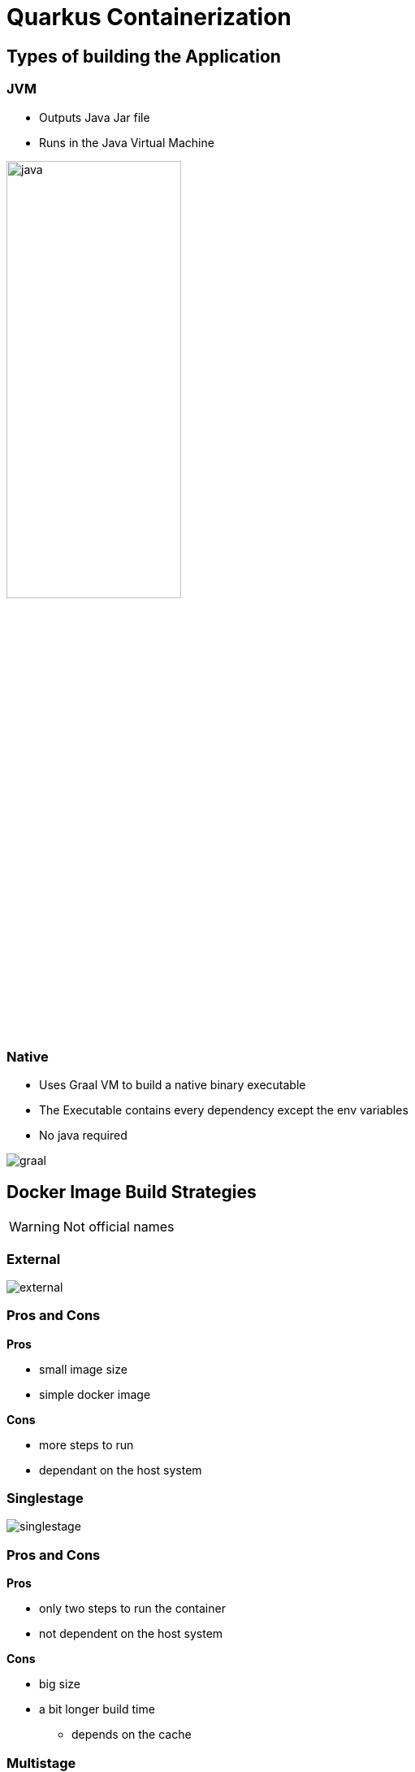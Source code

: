 = Quarkus Containerization
:imagesdir: ../images
:icons: font

== Types of building the Application

[.columns]
=== JVM

[.column]
--
- Outputs Java Jar file
- Runs in the Java Virtual Machine
--

[.column]
--
image:java.png[width=50%]
--

[.columns]
=== Native

[.column]
--
- Uses Graal VM to build a native binary executable
- The Executable contains every dependency except the env variables
- No java required
--

[.column]
--
image:graal.png[]
--

== Docker Image Build Strategies

WARNING: Not official names

[.columns]
=== External

[.column.is-full]
--
image:external.png[]
--

[.columns]
=== Pros and Cons

[.column]
--
**Pros**

- small image size
- simple docker image
--

[.column]
--
**Cons**

- more steps to run
- dependant on the host system
--

=== Singlestage

--
image:singlestage.png[]
--

[.columns]
=== Pros and Cons

[.column]
--
**Pros**

- only two steps to run the container
- not dependent on the host system
--

[.column]
--
**Cons**

- big size
- a bit longer build time
** depends on the cache
--

[.columns]
=== Multistage

[.column.is-full]
--
image:multistage.png[]
--

[.columns]
=== Pros and Cons

[.column]
--
**Pros**

- only two steps to run the container
- not dependent on the host system
- small image size
--

[.column]
--
**Cons**

- a bit longer build time
** depends on the cache
--

== Multistage Docker

image::multistage_code.png[]

== Evaluation

=== Types Of Evaluations

- **Compatibility:** Number of operating systems it is executable and buildable on
- **Convenience:** Number of commands necessary to run the container
- **Execution Time:** The time it takes to start up the container.
- **Size:** The size of the Image

=== Evaluation System

- **OS:** GNU/Linux
- **Processor:** Intel i7-7700k
- **Prozessor Architektur:** x86-64
- **Storage disk:** Samsung Evo SSD
- **Memory:** 8GB

=== Evaluation Table

image::evaluation_table.png[]

=== More information

link:https://github.com/quirinecker/quarkus-docker-image[]
